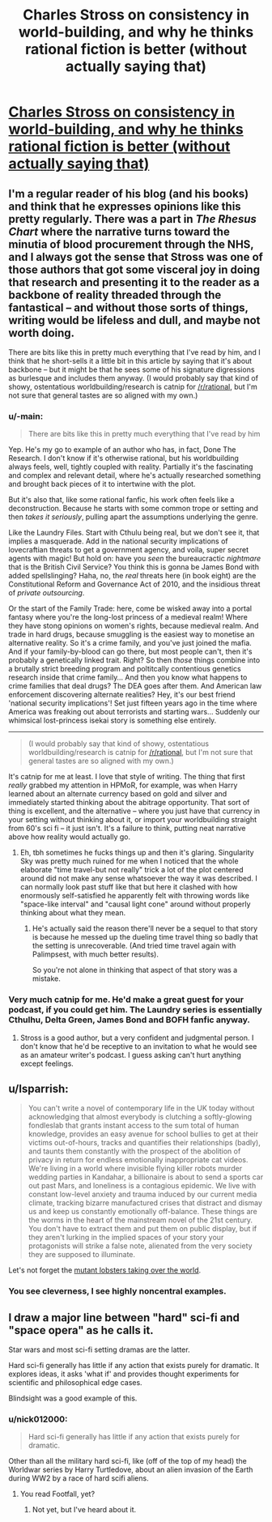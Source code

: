 #+TITLE: Charles Stross on consistency in world-building, and why he thinks rational fiction is better (without actually saying that)

* [[http://www.antipope.org/charlie/blog-static/2018/02/why-i-barely-read-sf-these-day.html][Charles Stross on consistency in world-building, and why he thinks rational fiction is better (without actually saying that)]]
:PROPERTIES:
:Author: aeschenkarnos
:Score: 43
:DateUnix: 1517966141.0
:DateShort: 2018-Feb-07
:END:

** I'm a regular reader of his blog (and his books) and think that he expresses opinions like this pretty regularly. There was a part in /The Rhesus Chart/ where the narrative turns toward the minutia of blood procurement through the NHS, and I always got the sense that Stross was one of those authors that got some visceral joy in doing that research and presenting it to the reader as a backbone of reality threaded through the fantastical -- and without those sorts of things, writing would be lifeless and dull, and maybe not worth doing.

There are bits like this in pretty much everything that I've read by him, and I think that he short-sells it a little bit in this article by saying that it's about backbone -- but it might be that he sees some of his signature digressions as burlesque and includes them anyway. (I would probably say that kind of showy, ostentatious worldbuilding/research is catnip for [[/r/rational]], but I'm not sure that general tastes are so aligned with my own.)
:PROPERTIES:
:Author: alexanderwales
:Score: 17
:DateUnix: 1517969035.0
:DateShort: 2018-Feb-07
:END:

*** u/-main:
#+begin_quote
  There are bits like this in pretty much everything that I've read by him
#+end_quote

Yep. He's my go to example of an author who has, in fact, Done The Research. I don't know if it's otherwise rational, but his worldbuilding always feels, well, tightly coupled with reality. Partially it's the fascinating and complex and relevant detail, where he's actually researched something and brought back pieces of it to intertwine with the plot.

But it's also that, like some rational fanfic, his work often feels like a deconstruction. Because he starts with some common trope or setting and then /takes it seriously/, pulling apart the assumptions underlying the genre.

Like the Laundry Files. Start with Cthulu being real, but we don't see it, that implies a masquerade. Add in the national security implications of lovecraftian threats to get a government agency, and voila, super secret agents with magic! But hold on: have you /seen/ the bureaucractic /nightmare/ that is the British Civil Service? You think this is gonna be James Bond with added spellslinging? Haha, no, the /real/ threats here (in book eight) are the Constitutional Reform and Governance Act of 2010, and the insidious threat of /private outsourcing/.

Or the start of the Family Trade: here, come be wisked away into a portal fantasy where you're the long-lost princess of a medieval realm! Where they have stong opinions on women's rights, because medieval realm. And trade in hard drugs, because smuggling is the easiest way to monetise an alternative reality. So it's a crime family, and you've just joined the mafia. And if your family-by-blood can go there, but most people can't, then it's probably a genetically linked trait. Right? So then /those/ things combine into a brutally strict breeding program and poltitcally contentious genetics research inside that crime family... And then you know what happens to crime families that deal drugs? The DEA goes after them. And American law enforcement discovering alternate realities? Hey, it's our best friend 'national security implications'! Set just fifteen years ago in the time where America was freaking out about terrorists and starting wars... Suddenly our whimsical lost-princess isekai story is something else entirely.

--------------

#+begin_quote
  (I would probably say that kind of showy, ostentatious worldbuilding/research is catnip for [[https://www.reddit.com/r/rational][/r/rational]], but I'm not sure that general tastes are so aligned with my own.)
#+end_quote

It's catnip for me at least. I love that style of writing. The thing that first /really/ grabbed my attention in HPMoR, for example, was when Harry learned about an alternate currency based on gold and silver and immediately started thinking about the abitrage opportunity. That sort of thing is excellent, and the alternative -- where you just have that currency in your setting without thinking about it, or import your worldbuilding straight from 60's sci fi -- it just isn't. It's a failure to think, putting neat narrative above how reality would actually go.
:PROPERTIES:
:Author: -main
:Score: 18
:DateUnix: 1517975494.0
:DateShort: 2018-Feb-07
:END:

**** Eh, tbh sometimes he fucks things up and then it's glaring. Singularity Sky was pretty much ruined for me when I noticed that the whole elaborate "time travel-but not really" trick a lot of the plot centered around did not make any sense whatsoever the way it was described. I can normally look past stuff like that but here it clashed with how enormously self-satisfied he apparently felt with throwing words like "space-like interval" and "causal light cone" around without properly thinking about what they mean.
:PROPERTIES:
:Score: 2
:DateUnix: 1518009013.0
:DateShort: 2018-Feb-07
:END:

***** He's actually said the reason there'll never be a sequel to that story is because he messed up the dueling time travel thing so badly that the setting is unrecoverable. (And tried time travel again with Palimpsest, with much better results).

So you're not alone in thinking that aspect of that story was a mistake.
:PROPERTIES:
:Author: -main
:Score: 8
:DateUnix: 1518009970.0
:DateShort: 2018-Feb-07
:END:


*** Very much catnip for me. He'd make a great guest for your podcast, if you could get him. The Laundry series is essentially Cthulhu, Delta Green, James Bond and BOFH fanfic anyway.
:PROPERTIES:
:Author: aeschenkarnos
:Score: 4
:DateUnix: 1517980855.0
:DateShort: 2018-Feb-07
:END:

**** Stross is a good author, but a very confident and judgmental person. I don't know that he'd be receptive to an invitation to what he would see as an amateur writer's podcast. I guess asking can't hurt anything except feelings.
:PROPERTIES:
:Author: infomaton
:Score: 7
:DateUnix: 1518027066.0
:DateShort: 2018-Feb-07
:END:


** u/lsparrish:
#+begin_quote
  You can't write a novel of contemporary life in the UK today without acknowledging that almost everybody is clutching a softly-glowing fondleslab that grants instant access to the sum total of human knowledge, provides an easy avenue for school bullies to get at their victims out-of-hours, tracks and quantifies their relationships (badly), and taunts them constantly with the prospect of the abolition of privacy in return for endless emotionally inappropriate cat videos. We're living in a world where invisible flying killer robots murder wedding parties in Kandahar, a billionaire is about to send a sports car out past Mars, and loneliness is a contagious epidemic. We live with constant low-level anxiety and trauma induced by our current media climate, tracking bizarre manufactured crises that distract and dismay us and keep us constantly emotionally off-balance. These things are the worms in the heart of the mainstream novel of the 21st century. You don't have to extract them and put them on public display, but if they aren't lurking in the implied spaces of your story your protagonists will strike a false note, alienated from the very society they are supposed to illuminate.
#+end_quote

Let's not forget the [[http://www.sciencemag.org/news/2018/02/aquarium-accident-may-have-given-crayfish-dna-take-over-world][mutant lobsters taking over the world]].
:PROPERTIES:
:Author: lsparrish
:Score: 9
:DateUnix: 1518027245.0
:DateShort: 2018-Feb-07
:END:

*** You see cleverness, I see highly noncentral examples.
:PROPERTIES:
:Author: Jiro_T
:Score: 4
:DateUnix: 1518040153.0
:DateShort: 2018-Feb-08
:END:


** I draw a major line between "hard" sci-fi and "space opera" as he calls it.

Star wars and most sci-fi setting dramas are the latter.

Hard sci-fi generally has little if any action that exists purely for dramatic. It explores ideas, it asks 'what if' and provides thought experiments for scientific and philosophical edge cases.

Blindsight was a good example of this.
:PROPERTIES:
:Author: wren42
:Score: 3
:DateUnix: 1518033610.0
:DateShort: 2018-Feb-07
:END:

*** u/nick012000:
#+begin_quote
  Hard sci-fi generally has little if any action that exists purely for dramatic.
#+end_quote

Other than all the military hard sci-fi, like (off of the top of my head) the Worldwar series by Harry Turtledove, about an alien invasion of the Earth during WW2 by a race of hard scifi aliens.
:PROPERTIES:
:Author: nick012000
:Score: 1
:DateUnix: 1518062372.0
:DateShort: 2018-Feb-08
:END:

**** You read Footfall, yet?
:PROPERTIES:
:Author: SoylentRox
:Score: 1
:DateUnix: 1518117080.0
:DateShort: 2018-Feb-08
:END:

***** Not yet, but I've heard about it.
:PROPERTIES:
:Author: nick012000
:Score: 1
:DateUnix: 1518128855.0
:DateShort: 2018-Feb-09
:END:

